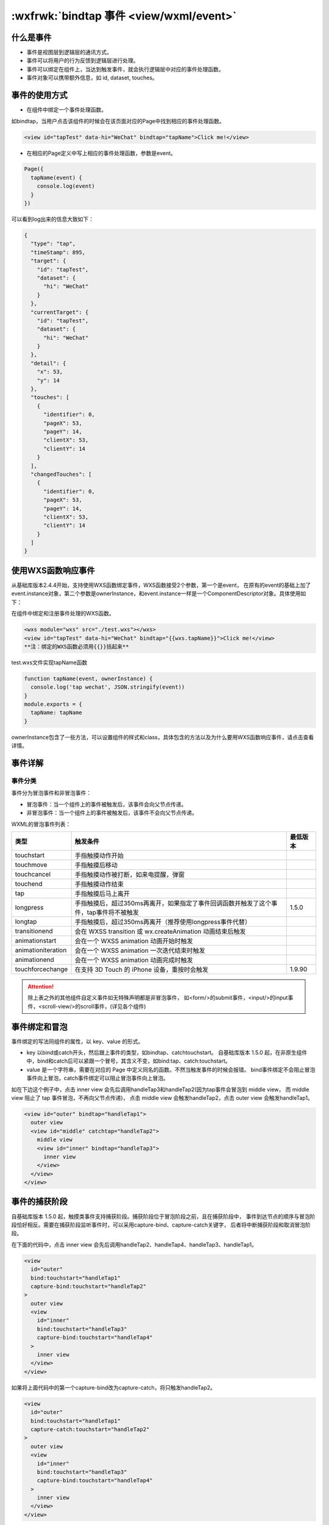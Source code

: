 .. _wxml-event:

:wxfrwk:`bindtap 事件 <view/wxml/event>`
=======================================

什么是事件
------------------------

- 事件是视图层到逻辑层的通讯方式。
- 事件可以将用户的行为反馈到逻辑层进行处理。
- 事件可以绑定在组件上，当达到触发事件，就会执行逻辑层中对应的事件处理函数。
- 事件对象可以携带额外信息，如 id, dataset, touches。

事件的使用方式
------------------------

- 在组件中绑定一个事件处理函数。

如bindtap，当用户点击该组件的时候会在该页面对应的Page中找到相应的事件处理函数。

.. code:: html

  <view id="tapTest" data-hi="WeChat" bindtap="tapName">Click me!</view>

- 在相应的Page定义中写上相应的事件处理函数，参数是event。

.. code:: js

  Page({
    tapName(event) {
      console.log(event)
    }
  })

可以看到log出来的信息大致如下：

.. code:: json

  {
    "type": "tap",
    "timeStamp": 895,
    "target": {
      "id": "tapTest",
      "dataset": {
        "hi": "WeChat"
      }
    },
    "currentTarget": {
      "id": "tapTest",
      "dataset": {
        "hi": "WeChat"
      }
    },
    "detail": {
      "x": 53,
      "y": 14
    },
    "touches": [
      {
        "identifier": 0,
        "pageX": 53,
        "pageY": 14,
        "clientX": 53,
        "clientY": 14
      }
    ],
    "changedTouches": [
      {
        "identifier": 0,
        "pageX": 53,
        "pageY": 14,
        "clientX": 53,
        "clientY": 14
      }
    ]
  }


使用WXS函数响应事件
------------------------

.. versionadded:: 2.4.4 低版本需做 :ref:`compatibility` 。

从基础库版本2.4.4开始，支持使用WXS函数绑定事件，WXS函数接受2个参数，第一个是event，
在原有的event的基础上加了event.instance对象，第二个参数是ownerInstance，和event.instance一样是一个ComponentDescriptor对象。具体使用如下：

在组件中绑定和注册事件处理的WXS函数。

.. code:: html

    <wxs module="wxs" src="./test.wxs"></wxs>
    <view id="tapTest" data-hi="WeChat" bindtap="{{wxs.tapName}}">Click me!</view>
    **注：绑定的WXS函数必须用{{}}括起来**

test.wxs文件实现tapName函数

.. code:: js

    function tapName(event, ownerInstance) {
      console.log('tap wechat', JSON.stringify(event))
    }
    module.exports = {
      tapName: tapName
    }

ownerInstance包含了一些方法，可以设置组件的样式和class，具体包含的方法以及为什么要用WXS函数响应事件，请点击查看详情。

事件详解
------------------------

事件分类
~~~~~~~~~~~~~~~~~~

事件分为冒泡事件和非冒泡事件：

- 冒泡事件：当一个组件上的事件被触发后，该事件会向父节点传递。
- 非冒泡事件：当一个组件上的事件被触发后，该事件不会向父节点传递。

WXML的冒泡事件列表：

+--------------------+----------------------------------------------------------------------------------------+----------+
|        类型        |                                        触发条件                                        | 最低版本 |
+====================+========================================================================================+==========+
| touchstart         | 手指触摸动作开始                                                                       |          |
+--------------------+----------------------------------------------------------------------------------------+----------+
| touchmove          | 手指触摸后移动                                                                         |          |
+--------------------+----------------------------------------------------------------------------------------+----------+
| touchcancel        | 手指触摸动作被打断，如来电提醒，弹窗                                                   |          |
+--------------------+----------------------------------------------------------------------------------------+----------+
| touchend           | 手指触摸动作结束                                                                       |          |
+--------------------+----------------------------------------------------------------------------------------+----------+
| tap                | 手指触摸后马上离开                                                                     |          |
+--------------------+----------------------------------------------------------------------------------------+----------+
| longpress          | 手指触摸后，超过350ms再离开，如果指定了事件回调函数并触发了这个事件，tap事件将不被触发 | 1.5.0    |
+--------------------+----------------------------------------------------------------------------------------+----------+
| longtap            | 手指触摸后，超过350ms再离开（推荐使用longpress事件代替）                               |          |
+--------------------+----------------------------------------------------------------------------------------+----------+
| transitionend      | 会在 WXSS transition 或 wx.createAnimation 动画结束后触发                              |          |
+--------------------+----------------------------------------------------------------------------------------+----------+
| animationstart     | 会在一个 WXSS animation 动画开始时触发                                                 |          |
+--------------------+----------------------------------------------------------------------------------------+----------+
| animationiteration | 会在一个 WXSS animation 一次迭代结束时触发                                             |          |
+--------------------+----------------------------------------------------------------------------------------+----------+
| animationend       | 会在一个 WXSS animation 动画完成时触发                                                 |          |
+--------------------+----------------------------------------------------------------------------------------+----------+
| touchforcechange   | 在支持 3D Touch 的 iPhone 设备，重按时会触发                                           | 1.9.90   |
+--------------------+----------------------------------------------------------------------------------------+----------+

.. attention::

   除上表之外的其他组件自定义事件如无特殊声明都是非冒泡事件，
   如<form/>的submit事件，<input/>的input事件，<scroll-view/>的scroll事件，(详见各个组件)

事件绑定和冒泡
----------------

事件绑定的写法同组件的属性，以 key、value 的形式。

- key 以bind或catch开头，然后跟上事件的类型，如bindtap、catchtouchstart。
  自基础库版本 1.5.0 起，在非原生组件中，bind和catch后可以紧跟一个冒号，其含义不变，如bind:tap、catch:touchstart。
- value 是一个字符串，需要在对应的 Page 中定义同名的函数。不然当触发事件的时候会报错。
  bind事件绑定不会阻止冒泡事件向上冒泡，catch事件绑定可以阻止冒泡事件向上冒泡。

如在下边这个例子中，点击 inner view 会先后调用handleTap3和handleTap2(因为tap事件会冒泡到 middle view，
而 middle view 阻止了 tap 事件冒泡，不再向父节点传递)，
点击 middle view 会触发handleTap2，点击 outer view 会触发handleTap1。

.. code:: html

  <view id="outer" bindtap="handleTap1">
    outer view
    <view id="middle" catchtap="handleTap2">
      middle view
      <view id="inner" bindtap="handleTap3">
        inner view
      </view>
    </view>
  </view>

事件的捕获阶段
---------------

自基础库版本 1.5.0 起，触摸类事件支持捕获阶段。捕获阶段位于冒泡阶段之前，且在捕获阶段中，
事件到达节点的顺序与冒泡阶段恰好相反。需要在捕获阶段监听事件时，可以采用capture-bind、capture-catch关键字，
后者将中断捕获阶段和取消冒泡阶段。

在下面的代码中，点击 inner view 会先后调用handleTap2、handleTap4、handleTap3、handleTap1。

.. code:: html

  <view
    id="outer"
    bind:touchstart="handleTap1"
    capture-bind:touchstart="handleTap2"
  >
    outer view
    <view
      id="inner"
      bind:touchstart="handleTap3"
      capture-bind:touchstart="handleTap4"
    >
      inner view
    </view>
  </view>

如果将上面代码中的第一个capture-bind改为capture-catch，将只触发handleTap2。

.. code:: html

  <view
    id="outer"
    bind:touchstart="handleTap1"
    capture-catch:touchstart="handleTap2"
  >
    outer view
    <view
      id="inner"
      bind:touchstart="handleTap3"
      capture-bind:touchstart="handleTap4"
    >
      inner view
    </view>
  </view>

事件对象
------------

如无特殊说明，当组件触发事件时，逻辑层绑定该事件的处理函数会收到一个事件对象。

BaseEvent 基础事件对象属性列表：

+---------------+---------+--------------------------------+
|     属性      |  类型   |              说明              |
+===============+=========+================================+
| type          | String  | 事件类型                       |
+---------------+---------+--------------------------------+
| timeStamp     | Integer | 事件生成时的时间戳             |
+---------------+---------+--------------------------------+
| target        | Object  | 触发事件的组件的一些属性值集合 |
+---------------+---------+--------------------------------+
| currentTarget | Object  | 当前组件的一些属性值集合       |
+---------------+---------+--------------------------------+

CustomEvent 自定义事件对象属性列表（继承 BaseEvent）：

+--------+--------+------------+
|  属性  |  类型  |    说明    |
+========+========+============+
| detail | Object | 额外的信息 |
+--------+--------+------------+

TouchEvent 触摸事件对象属性列表（继承 BaseEvent）：

+----------------+-------+----------------------------------------------+
|      属性      | 类型  |                     说明                     |
+================+=======+==============================================+
| touches        | Array | 触摸事件，当前停留在屏幕中的触摸点信息的数组 |
+----------------+-------+----------------------------------------------+
| changedTouches | Array | 触摸事件，当前变化的触摸点信息的数组         |
+----------------+-------+----------------------------------------------+

特殊事件： <canvas> 中的触摸事件不可冒泡，所以没有 currentTarget。

type
~~~~~~~~

代表事件的类型。

timeStamp
~~~~~~~~~~~~~~~~~

页面打开到触发事件所经过的毫秒数。

target
~~~~~~~~~~~~~~~~

触发事件的源组件。

+---------+--------+-----------------------------------------------+
|  属性   |  类型  |                     说明                      |
+=========+========+===============================================+
| id      | String | 事件源组件的id                                |
+---------+--------+-----------------------------------------------+
| tagName | String | 当前组件的类型                                |
+---------+--------+-----------------------------------------------+
| dataset | Object | 事件源组件上由data-开头的自定义属性组成的集合 |
+---------+--------+-----------------------------------------------+

currentTarget
~~~~~~~~~~~~~~~~~~~~~

事件绑定的当前组件。

+---------+--------+---------------------------------------------+
|  属性   |  类型  |                    说明                     |
+=========+========+=============================================+
| id      | String | 当前组件的id                                |
+---------+--------+---------------------------------------------+
| tagName | String | 当前组件的类型                              |
+---------+--------+---------------------------------------------+
| dataset | Object | 当前组件上由data-开头的自定义属性组成的集合 |
+---------+--------+---------------------------------------------+

.. attention::
   target 和 currentTarget 可以参考上例中，点击 inner view 时，
   handleTap3 收到的事件对象 target 和 currentTarget 都是 inner，

而 handleTap2 收到的事件对象 target 就是 inner，currentTarget 就是 middle。

dataset
~~~~~~~~~~~~~

在组件中可以定义数据，这些数据将会通过事件传递给 SERVICE。
书写方式： 以data-开头，多个单词由连字符-链接，不能有大写(大写会自动转成小写)如data-element-type，
最终在 event.currentTarget.dataset 中会将连字符转成驼峰elementType。

示例：

.. code: html

  <view data-alpha-beta="1" data-alphaBeta="2" bindtap="bindViewTap">
    DataSet Test
  </view>

.. code:: js

  Page({
    bindViewTap(event) {
      event.currentTarget.dataset.alphaBeta === 1 // - 会转为驼峰写法
      event.currentTarget.dataset.alphabeta === 2 // 大写会转为小写
    }
  })

touches
~~~~~~~~~~~~~

touches 是一个数组，每个元素为一个 Touch 对象（canvas 触摸事件中携带的 touches 是 CanvasTouch 数组）。
表示当前停留在屏幕上的触摸点。

Touch 对象
~~~~~~~~~~~~~~~~

+------------------+--------+----------------------------------------------------------------------+
|       属性       |  类型  |                                 说明                                 |
+==================+========+======================================================================+
| identifier       | Number | 触摸点的标识符                                                       |
+------------------+--------+----------------------------------------------------------------------+
| pageX, pageY     | Number | 距离文档左上角的距离，文档的左上角为原点 ，横向为X轴，纵向为Y轴      |
+------------------+--------+----------------------------------------------------------------------+
| clientX, clientY | Number | 距离页面可显示区域（屏幕除去导航条）左上角距离，横向为X轴，纵向为Y轴 |
+------------------+--------+----------------------------------------------------------------------+

CanvasTouch 对象
~~~~~~~~~~~~~~~~~~~~~~~~

+------------+--------+------------------------------------------------------------------------+
|    属性    |  类型  |                                  说明                                  |
+============+========+========================================================================+
| identifier | Number | 触摸点的标识符                                                         |
+------------+--------+------------------------------------------------------------------------+
| x, y       | Number | 距离 Canvas 左上角的距离，Canvas 的左上角为原点 ，横向为X轴，纵向为Y轴 |
+------------+--------+------------------------------------------------------------------------+

changedTouches
^^^^^^^^^^^^^^^^^^^^^^^^^^^^

changedTouches 数据格式同 touches。 表示有变化的触摸点，如从无变有（touchstart），
位置变化（touchmove），从有变无（touchend、touchcancel）。

detail
~~~~~~~~~~~

自定义事件所携带的数据，如表单组件的提交事件会携带用户的输入，媒体的错误事件会携带错误信息，详见组件定义中各个事件的定义。

点击事件的detail 带有的 x, y 同 pageX, pageY 代表距离文档左上角的距离。
